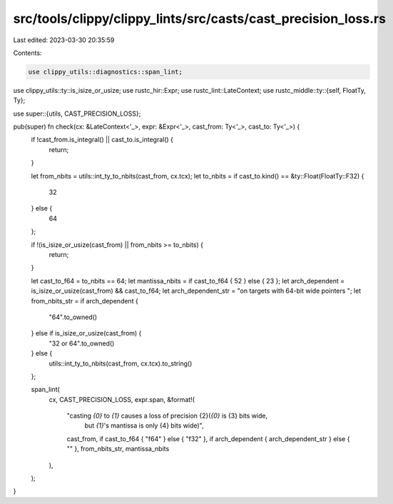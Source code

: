 src/tools/clippy/clippy_lints/src/casts/cast_precision_loss.rs
==============================================================

Last edited: 2023-03-30 20:35:59

Contents:

.. code-block:: rs

    use clippy_utils::diagnostics::span_lint;
use clippy_utils::ty::is_isize_or_usize;
use rustc_hir::Expr;
use rustc_lint::LateContext;
use rustc_middle::ty::{self, FloatTy, Ty};

use super::{utils, CAST_PRECISION_LOSS};

pub(super) fn check(cx: &LateContext<'_>, expr: &Expr<'_>, cast_from: Ty<'_>, cast_to: Ty<'_>) {
    if !cast_from.is_integral() || cast_to.is_integral() {
        return;
    }

    let from_nbits = utils::int_ty_to_nbits(cast_from, cx.tcx);
    let to_nbits = if cast_to.kind() == &ty::Float(FloatTy::F32) {
        32
    } else {
        64
    };

    if !(is_isize_or_usize(cast_from) || from_nbits >= to_nbits) {
        return;
    }

    let cast_to_f64 = to_nbits == 64;
    let mantissa_nbits = if cast_to_f64 { 52 } else { 23 };
    let arch_dependent = is_isize_or_usize(cast_from) && cast_to_f64;
    let arch_dependent_str = "on targets with 64-bit wide pointers ";
    let from_nbits_str = if arch_dependent {
        "64".to_owned()
    } else if is_isize_or_usize(cast_from) {
        "32 or 64".to_owned()
    } else {
        utils::int_ty_to_nbits(cast_from, cx.tcx).to_string()
    };

    span_lint(
        cx,
        CAST_PRECISION_LOSS,
        expr.span,
        &format!(
            "casting `{0}` to `{1}` causes a loss of precision {2}(`{0}` is {3} bits wide, \
             but `{1}`'s mantissa is only {4} bits wide)",
            cast_from,
            if cast_to_f64 { "f64" } else { "f32" },
            if arch_dependent { arch_dependent_str } else { "" },
            from_nbits_str,
            mantissa_nbits
        ),
    );
}


